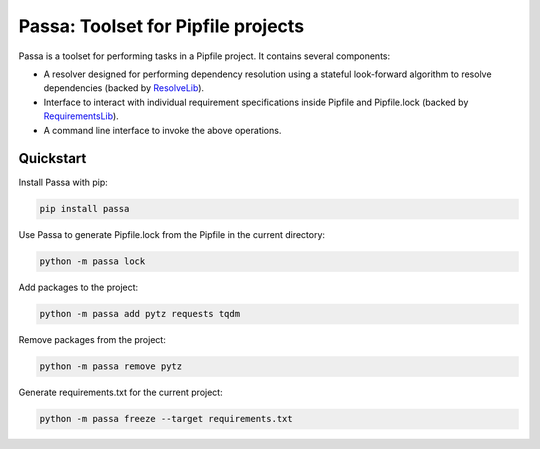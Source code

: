 ===================================
Passa: Toolset for Pipfile projects
===================================

Passa is a toolset for performing tasks in a Pipfile project. It contains
several components:

* A resolver designed for performing dependency resolution using a stateful
  look-forward algorithm to resolve dependencies (backed by ResolveLib_).
* Interface to interact with individual requirement specifications inside
  Pipfile and Pipfile.lock (backed by RequirementsLib_).
* A command line interface to invoke the above operations.

.. _ResolveLib: https://github.com/sarugaku/resolvelib
.. _RequirementsLib: https://github.com/sarugaku/requirementslib


Quickstart
==========

Install Passa with pip:

.. code-block:: none

    pip install passa

Use Passa to generate Pipfile.lock from the Pipfile in the current directory:

.. code-block:: none

    python -m passa lock

Add packages to the project:

.. code-block:: none

    python -m passa add pytz requests tqdm

Remove packages from the project:

.. code-block:: none

    python -m passa remove pytz

Generate requirements.txt for the current project:

.. code-block:: none

    python -m passa freeze --target requirements.txt
